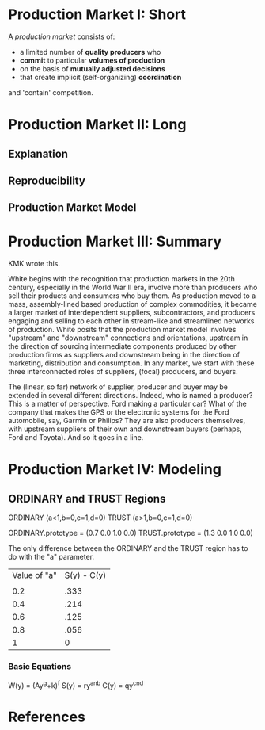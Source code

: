 * Production Market I: Short
A /production market/ consists of:
- a limited number of *quality producers* who
- *commit* to particular *volumes of production*
- on the basis of *mutually adjusted decisions*
- that create implicit (self-organizing) *coordination*
and 'contain' competition.

* Production Market II: Long
** Explanation
** Reproducibility
** Production Market Model

* Production Market III: Summary
KMK wrote this.

White begins with the recognition that production markets in
the 20th century, especially in the World War II era, involve
more than producers who sell their products and consumers who
buy them. As production moved to a mass, assembly-lined based
production of complex commodities, it became a larger market
of interdependent suppliers, subcontractors, and producers 
engaging and selling to each other in stream-like and streamlined
networks of production. White posits that the production market
model involves "upstream" and "downstream" connections and 
orientations, upstream in the direction of sourcing intermediate
components produced by other production firms as suppliers and
downstream being in the direction of marketing, distribution
and consumption. In any market, we start with these three
interconnected roles of suppliers, (focal) producers, and buyers.

The (linear, so far) network of supplier, producer and buyer may
be extended in several different directions. Indeed, who is 
named a producer? This is a matter of perspective. Ford making a
particular car? What of the company that makes the GPS or the
electronic systems for the Ford automobile, say, Garmin or Philips?
They are also producers themselves, with upstream suppliers of
their own and downstream buyers (perhaps, Ford and Toyota). And
so it goes in a line.


* Production Market IV: Modeling
** ORDINARY and TRUST Regions
ORDINARY (a<1,b=0,c=1,d=0)
TRUST    (a>1,b=0,c=1,d=0)

ORDINARY.prototype = (0.7 0.0 1.0 0.0)
TRUST.prototype    = (1.3 0.0 1.0 0.0)

The only difference between the ORDINARY and
the TRUST region has to do with the "a" parameter.

| Value of "a" | S(y) - C(y) |
|              |             |
| 0.2          | .333        |
| 0.4          | .214        |
| 0.6          | .125        |
| 0.8          | .056        |
| 1            | 0           |

*** Basic Equations
W(y) = (Ay^g+k)^f
S(y) = ry^an^b
C(y) = qy^cn^d

* References

